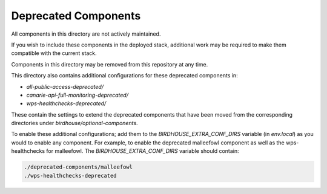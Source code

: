 Deprecated Components
#####################

.. contents::

All components in this directory are not actively maintained.

If you wish to include these components in the deployed stack, additional work
may be required to make them compatible with the current stack.

Components in this directory may be removed from this repository at any time.

This directory also contains additional configurations for these deprecated components in:

- `all-public-access-deprecated/`
- `canarie-api-full-monitoring-deprecated/`
- `wps-healthchecks-deprecated/`

These contain the settings to extend the deprecated components that have been moved from the corresponding
directories under `birdhouse/optional-components`.

To enable these additional configurations; add them to the `BIRDHOUSE_EXTRA_CONF_DIRS` variable (in `env.local`)
as you would to enable any component. For example, to enable the deprecated malleefowl component as well as the
wps-healthchecks for malleefowl. The `BIRDHOUSE_EXTRA_CONF_DIRS` variable should contain:

.. code-block:: shell

  ./deprecated-components/malleefowl
  ./wps-healthchecks-deprecated
